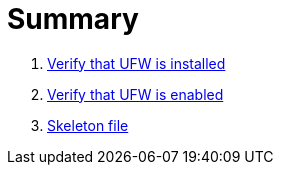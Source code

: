 = Summary

. link:sections/ufw_installed.adoc[Verify that UFW is installed]
. link:sections/ufw_enabled.adoc[Verify that UFW is enabled]
. link:sections/skeleton.adoc[Skeleton file]
